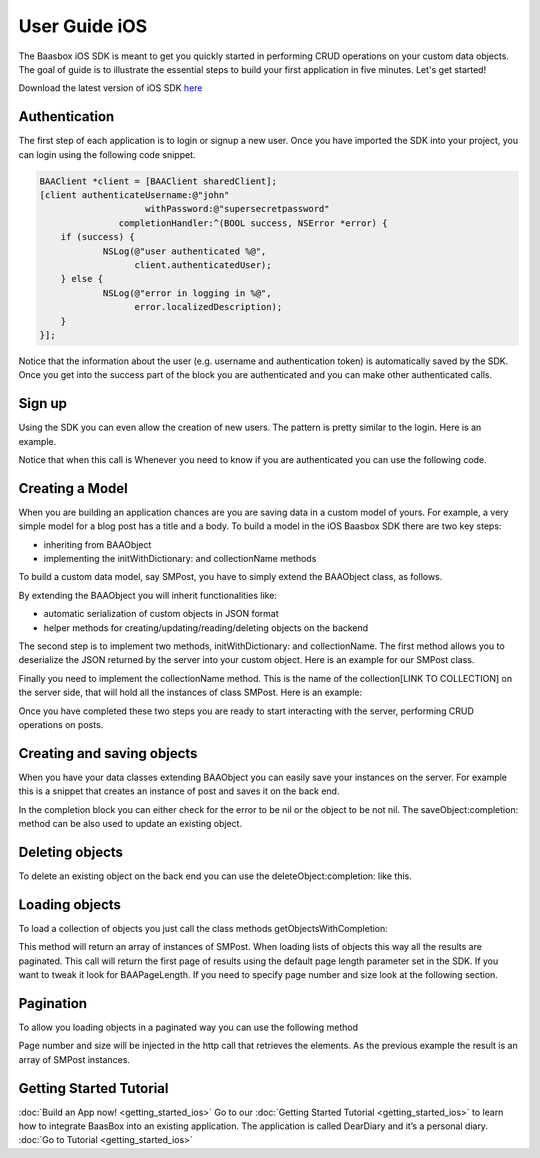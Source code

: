 User Guide iOS
==============

The Baasbox iOS SDK is meant to get you quickly started in performing
CRUD operations on your custom data objects. The goal of guide is to
illustrate the essential steps to build your first application in five
minutes. Let's get started!

Download the latest version of iOS SDK
`here <http://www.baasbox.com/?wpdmact=process&did=OS5ob3RsaW5r/>`_

Authentication
--------------

The first step of each application is to login or signup a new user.
Once you have imported the SDK into your project, you can login using
the following code snippet.

.. code-block:: c

    BAAClient *client = [BAAClient sharedClient];
    [client authenticateUsername:@"john" 
			withPassword:@"supersecretpassword"
		   completionHandler:^(BOOL success, NSError *error) { 
	if (success) {
		NSLog(@"user authenticated %@", 
		      client.authenticatedUser);
	} else {
		NSLog(@"error in logging in %@", 
		      error.localizedDescription);
	} 
    }];

Notice that the information about the user (e.g. username and
authentication token) is automatically saved by the SDK. Once you get
into the success part of the block you are authenticated and you can
make other authenticated calls.

Sign up
-------

Using the SDK you can even allow the creation of new users. The pattern
is pretty similar to the login. Here is an example.

.. raw:: html

   <pre>
   <html>
   <!-- Sign Up-->
           <div class="codecolorer-container text geshi" style="overflow:auto;white-space:nowrap;width:700px;height:230px;">
               <table cellpadding="0" cellspacing="0">
                   <tbody>
                       <tr>
                           <td class="line-numbers">
                           <div>
                               1
                               <br>
                               2
                               <br>
                               3
                               <br>
                               4
                               <br>
                               5
                               <br>
                               6
                               <br>
                               7
                               <br>
                               8
                               <br>
                               9
                               <br>
                               10
                               <br>
                               11
                               <br/>
                               12
                           </div></td>
                           <td>
                           <div class="text codecolorer" style="white-space:nowrap">
                               <span class="class">BAAClient</span> *client = [BAAClient sharedClient];
                               <br/>
                               [client createUserWithUsername:<span class="string">@"john"</span>
                               <br/>
                               &nbsp;&nbsp;&nbsp;&nbsp;&nbsp;&nbsp;&nbsp;&nbsp;&nbsp;&nbsp;&nbsp;&nbsp;&nbsp;&nbsp;&nbsp;&nbsp;&nbsp;&nbsp;&nbsp;<span class="field">andPassword:</span><span class="string">@"supersecretpassword"</span>
                               <br/>
                               &nbsp;&nbsp;&nbsp;&nbsp;&nbsp;&nbsp;&nbsp;&nbsp;&nbsp;&nbsp;&nbsp;&nbsp;&nbsp;<span class="field">completionHandler:^</span>(<span class="specialoperator">BOOL</span> success, NSError *error) {                           <br/>
                               <span class="tab1"></span><span class="specialoperator">if</span> (success) {
                               <br/>
                               <span class="tab2"></span>NSLog(<span class="string">@"user created %@",</span>
                               <br/>
                               <span class="tab3"></span> client.authenticatedUser); <span class="tab1"></span>
                               <br />
                               <span class="tab1"></span>}
                               <br />
                               <span class="tab1"></span><span class="specialoperator">else</span>{
                               <br />
                               <span class="tab2"></span>NSLog(<span class="string">@"error in creating user: %@"</span>, error);
                               <br/>
                               <span class="tab1"></span>}
                               </br />
                               }];
                           </div></td>
                       </tr>
                   </tbody>
               </table>
           </div>
   </html>
   </pre>

Notice that when this call is Whenever you need to know if you are
authenticated you can use the following code.

.. raw:: html

   <pre>
   <html>
   <!-- Notice Sign Up-->
           <div class="codecolorer-container text geshi" style="overflow:auto;white-space:nowrap;width:700px;height:120px;">
               <table cellpadding="0" cellspacing="0">
                   <tbody>
                       <tr>
                           <td class="line-numbers">
                           <div>
                               1
                               <br>
                               2
                               <br>
                               3
                               <br>
                               4
                               <br>
                               5
                               <br>
                               6
                           </div></td>
                           <td>
                           <div class="text codecolorer" style="white-space:nowrap">
                               <span class="class">BAAClient</span> *client = [BAAClient sharedClient];
                               <br/>
                               <span class="specialoperator">if</span> (client.isAuthenticated) {
                               <br />
                               <span class="tab1"></span>// authenticated
                               <br/>
                               } <span class="specialoperator">else</span> {
                               <br />
                               <span class="tab1"></span>// not authenticated. Login or signup.
                               <br/>
                               }
                           </div></td>
                       </tr>
                   </tbody>
               </table>
           </div>
   </html>
   </pre>

Creating a Model
----------------

When you are building an application chances are you are saving data in
a custom model of yours. For example, a very simple model for a blog
post has a title and a body. To build a model in the iOS Baasbox SDK
there are two key steps:

-  inheriting from BAAObject
-  implementing the initWithDictionary: and collectionName methods

To build a custom data model, say SMPost, you have to simply extend the
BAAObject class, as follows.

.. raw:: html

   <pre>
   <!-- Creating a Model-->
           <div class="codecolorer-container text geshi" style="overflow:auto;white-space:nowrap;width:700px;height:85px;">
               <table cellpadding="0" cellspacing="0">
                   <tbody>
                       <tr>
                           <td class="line-numbers">
                           <div>
                               1
                               <br>
                               2
                               <br>
                               3
                               <br>
                               4
                           </div></td>
                           <td>
                           <div class="text codecolorer" style="white-space:nowrap">
                               <span class="annotation">@interface</span> SMPost : BAAObject
                               <br />
                               <span class="annotation">@property</span> (copy) NSString *postTitle;
                               <br />
                               <span class="annotation">@property</span> (copy) NSString *postBody;
                               <br />
                               <span class="annotation">@end</span>
                           </div></td>
                       </tr>
                   </tbody>
               </table>
           </div>
   </pre>

By extending the BAAObject you will inherit functionalities like:

-  automatic serialization of custom objects in JSON format
-  helper methods for creating/updating/reading/deleting objects on the
   backend

The second step is to implement two methods, initWithDictionary: and
collectionName. The first method allows you to deserialize the JSON
returned by the server into your custom object. Here is an example for
our SMPost class.

.. raw:: html

   <pre>
   <div class="codecolorer-container text geshi" style="overflow:auto;white-space:nowrap;width:700px;height:155px;">
               <table cellpadding="0" cellspacing="0">
                   <tbody>
                       <tr>
                           <td class="line-numbers">
                           <div>
                               1
                               <br>
                               2
                               <br>
                               3
                               <br>
                               4
                               <br>
                               5
                               <br>
                               6
                               <br>
                               7
                               <br>
                               8
                           </div></td>
                           <td>
                           <div class="text codecolorer" style="white-space:nowrap">
                               - (<span class="specialoperator">instancetype</span> *) initWithDictionary:(<span class="class">NSDictionary</span> *)dictionary {
                               <br />
                               <span class="tab1"></span>self = [super initWithDictionary:dictionary];
                               <br />
                               <span class="tab1"></span><span class="specialoperator">if</span> (self) {
                               <br />
                               <span class="tab2"></span>_postTitle = dictionary[<span class="string">@"postTitle"</span>];
                               <br />
                               <span class="tab2"></span>_postBody = dictionary[<span class="string">@"postBody"</span>];
                               <br />
                               <span class="tab1"></span>}
                               <br />
                               <span class="tab1"></span><span class="specialoperator">return</span> self;
                               <br />
                               }
                           </div></td>
                       </tr>
                   </tbody>
               </table>
           </div>
   </pre>

Finally you need to implement the collectionName method. This is the
name of the collection[LINK TO COLLECTION] on the server side, that will
hold all the instances of class SMPost. Here is an example:

.. raw:: html

   <pre>
   <div class="codecolorer-container text geshi" style="overflow:auto;white-space:nowrap;width:700px;height:85px;">
               <table cellpadding="0" cellspacing="0">
                   <tbody>
                       <tr>
                           <td class="line-numbers">
                           <div>
                               1
                               <br>
                               2
                               <br>
                               3
                               <br>
                               4
                           </div></td>
                           <td>
                           <div class="text codecolorer" style="white-space:nowrap">
                               - (<span class="specialoperator">NSString</span> *) collectionName {
                               <br />
                               &nbsp;&nbsp;<span class="specialoperator">return</span> <span class="string">@"document/posts"</span>;
                               <br />
                               }
                               <br />
                               <span class="annotation">@end</span>
                           </div></td>
                       </tr>
                   </tbody>
               </table>
           </div>
   </pre>

Once you have completed these two steps you are ready to start
interacting with the server, performing CRUD operations on posts.

Creating and saving objects
---------------------------

When you have your data classes extending BAAObject you can easily save
your instances on the server. For example this is a snippet that creates
an instance of post and saves it on the back end.

.. raw:: html

   <pre>
   <!-- Creating and saving objects-->
           <div class="codecolorer-container text geshi" style="overflow:auto;white-space:nowrap;width:700px;height:210px;">
               <table cellpadding="0" cellspacing="0">
                   <tbody>
                       <tr>
                           <td class="line-numbers">
                           <div>
                               1
                               <br>
                               2
                               <br>
                               3
                               <br>
                               4
                               <br>
                               5
                               <br>
                               6
                               <br>
                               7
                               <br>
                               8
                               <br>
                               9
                               <br>
                               10
                               <br>
                               11
                           </div></td>
                           <td>
                           <div class="text codecolorer" style="white-space:nowrap">
                               <span class="class">SMPost</span> *p = [[SMPost alloc] init];
                               <br />
                               p.postTitle = <span class="string">@"Title"</span>;
                               <br />
                               p.postBody = <span class="string">@"Body"</span>;
                               <br />
                               [SMPost saveObject:p
                               <br />
                               &nbsp;&nbsp;&nbsp;&nbsp;&nbsp;&nbsp;&nbsp;&nbsp;<span class="field">completion:^</span>(SMPost *post, NSError *error) {
                               <br />
                               <span class="tab1"></span><span class="specialoperator">if</span> (error == <span class="specialcharacter">nil</span>) {
                               <br />
                               <span class="tab2"></span>NSLog(<span class="string">@"created post on server %@</span>", post);
                               <br />
                               <span class="tab1"></span>} <span class="specialoperator">else</span> {
                               <br />
                               <span class="tab2"></span>NSLog(<span class="string">@"error in saving %@</span>", error);
                               <br />
                               <span class="tab1"></span>}
                               <br />
                               }];
                           </div></td>
                       </tr>
                   </tbody>
               </table>
           </div>
   </pre>

In the completion block you can either check for the error to be nil or
the object to be not nil. The saveObject:completion: method can be also
used to update an existing object. 

Deleting objects
----------------

To delete an existing object on the back end you can use the
deleteObject:completion: like this.

.. raw:: html

   <pre>
   <!-- Deleting Objects-->
           <div class="codecolorer-container text geshi" style="overflow:auto;white-space:nowrap;width:700px;height:155px;">
               <table cellpadding="0" cellspacing="0">
                   <tbody>
                       <tr>
                           <td class="line-numbers">
                           <div>
                               1
                               <br>
                               2
                               <br>
                               3
                               <br>
                               4
                               <br>
                               5
                               <br>
                               6
                               <br>
                               7
                               <br>
                               8
                           </div></td>
                           <td>
                           <div class="text codecolorer" style="white-space:nowrap">
                               <span class="comment">// p is an instance of post</span>
                               <br />
                               [SMPost deleteObject:p <span class="field">withCompletion:^</span>(<span class="specialcharacter">BOOL</span> success, NSError *error) {
                               <br />
                               <span class="tab1"></span><span class="specialoperator">if</span> (success) {
                               <br />
                               <span class="tab2"></span>NSLog(<span class="string">@"Post deleted"</span>);
                               <br />
                               <span class="tab1"></span>} <span class="specialoperator">else</span> {
                               <br />
                               <span class="tab2"></span>NSLog(<span class="string">@"Post not deleted %@"</span>, error.localizedDescription);
                               <br />
                               <span class="tab1"></span>}
                               <br />
                               }];
                           </div></td>
                       </tr>
                   </tbody>
               </table>
           </div>
   </html>
   </pre>

Loading objects
---------------

To load a collection of objects you just call the class methods
getObjectsWithCompletion:

.. raw:: html

   <pre>
   <!-- Loading Objects-->
           <div class="codecolorer-container text geshi" style="overflow:auto;white-space:nowrap;width:700px;height:50px;">
               <table cellpadding="0" cellspacing="0">
                   <tbody>
                       <tr>
                           <td class="line-numbers">
                           <div>
                               1
                               <br>
                               2
                           </div></td>
                           <td>
                           <div class="text codecolorer" style="white-space:nowrap">
                               [SMPost getObjectsWithCompletion:^(<span class="class">NSArray</span> *objects, <span class="class">NSError</span> *error) {
                               <br />
                               }];
                           </div></td>
                       </tr>
                   </tbody>
               </table>
           </div>
   </pre>

This method will return an array of instances of SMPost. When loading
lists of objects this way all the results are paginated. This call will
return the first page of results using the default page length parameter
set in the SDK. If you want to tweak it look for BAAPageLength. If you
need to specify page number and size look at the following section. 

Pagination 
----------

To allow you loading objects in a paginated way you can
use the following method

.. raw:: html

   <pre>
   <html>
   <!-- Pagination -->
           <div class="codecolorer-container text geshi" style="overflow:auto;white-space:nowrap;width:700px;height:175px;">
               <table cellpadding="0" cellspacing="0">
                   <tbody>
                       <tr>
                           <td class="line-numbers">
                           <div>
                               1
                               <br>
                               2
                               <br>
                               3
                               <br>
                               4
                               <br>
                               5
                               <br>
                               6
                               <br>
                               7
                               <br>
                               8
                               <br/>
                               9
                           </div></td>
                           <td>
                           <div class="text codecolorer" style="white-space:nowrap">
                               [SMPost getObjectsWithParams:@{kPageNumber : @0, kPageSize : @10}
                               <br/>
                               &nbsp;&nbsp;&nbsp;&nbsp;&nbsp;&nbsp;&nbsp;&nbsp;&nbsp;&nbsp;&nbsp;&nbsp;&nbsp;&nbsp;&nbsp;&nbsp;&nbsp;&nbsp;<span class="field">completion:^</span>(<span class="class">NSArray</span> *objects,<span class="class">NSError</span> *error) {
                               <br/>
                               <span class="tab1"></span><span class="specialoperator">if</span> (error == <span class="specialcharacter">nil</span>) {
                               <br/>
                               <span class="tab2"></span>_posts = [objects mutableCopy];
                               <br/>
                               <span class="tab2"></span>[self.tableView reloadData];
                               <br/>
                               <span class="tab1"></span>} <span class="specialoperator">else</span> {
                               <br/>
                               <span class="tab2"></span>NSLog(<span class="string">@"error %@</span>", error.localizedDescription);
                               <br/>
                               <span class="tab1"></span>}
                               <br/>
                               }];
                           </div></td>
                       </tr>
                   </tbody>
               </table>
           </div>
   </html>
   </pre>

Page number and size will be injected in the http call that retrieves
the elements. As the previous example the result is an array of SMPost
instances.

Getting Started Tutorial
------------------------

:doc:`Build an App now! <getting_started_ios>` Go to our :doc:`Getting Started Tutorial <getting_started_ios>` to learn how to integrate BaasBox into
an existing application. The application is called DearDiary and it’s a
personal diary. :doc:`Go to Tutorial <getting_started_ios>`
